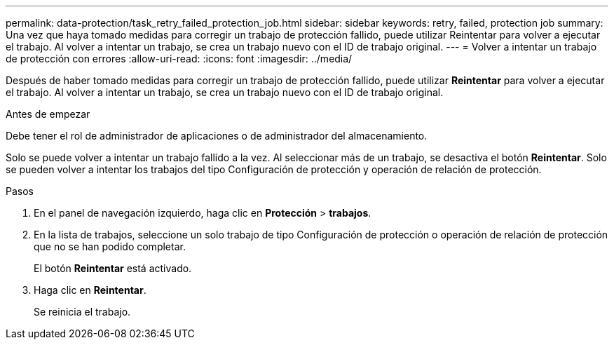 ---
permalink: data-protection/task_retry_failed_protection_job.html 
sidebar: sidebar 
keywords: retry, failed, protection job 
summary: Una vez que haya tomado medidas para corregir un trabajo de protección fallido, puede utilizar Reintentar para volver a ejecutar el trabajo. Al volver a intentar un trabajo, se crea un trabajo nuevo con el ID de trabajo original. 
---
= Volver a intentar un trabajo de protección con errores
:allow-uri-read: 
:icons: font
:imagesdir: ../media/


[role="lead"]
Después de haber tomado medidas para corregir un trabajo de protección fallido, puede utilizar *Reintentar* para volver a ejecutar el trabajo. Al volver a intentar un trabajo, se crea un trabajo nuevo con el ID de trabajo original.

.Antes de empezar
Debe tener el rol de administrador de aplicaciones o de administrador del almacenamiento.

Solo se puede volver a intentar un trabajo fallido a la vez. Al seleccionar más de un trabajo, se desactiva el botón *Reintentar*. Solo se pueden volver a intentar los trabajos del tipo Configuración de protección y operación de relación de protección.

.Pasos
. En el panel de navegación izquierdo, haga clic en *Protección* > *trabajos*.
. En la lista de trabajos, seleccione un solo trabajo de tipo Configuración de protección o operación de relación de protección que no se han podido completar.
+
El botón *Reintentar* está activado.

. Haga clic en *Reintentar*.
+
Se reinicia el trabajo.


